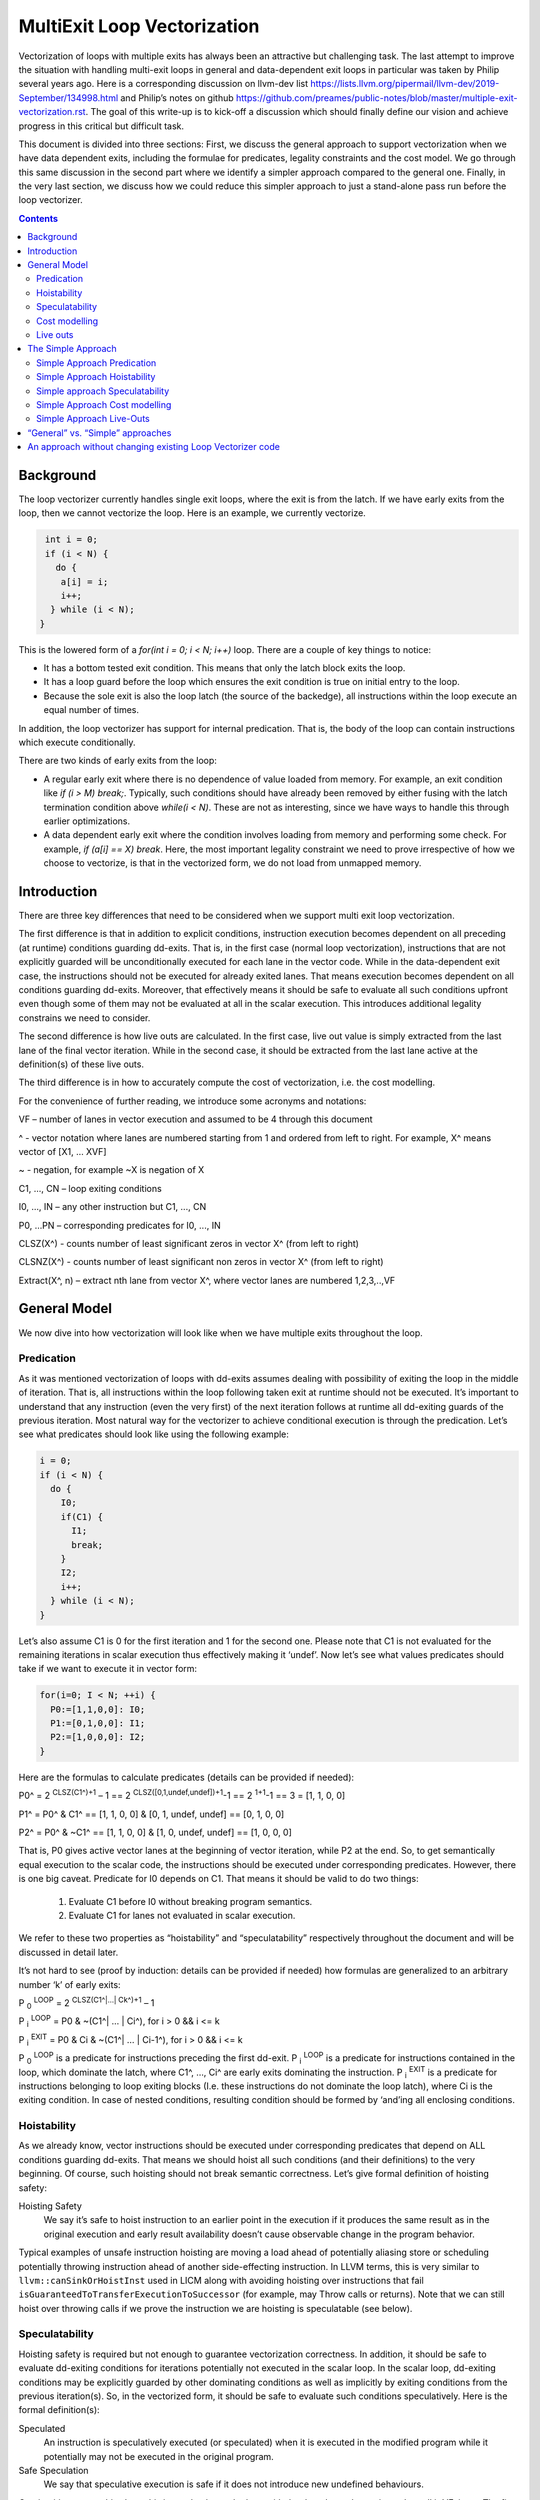 -------------------------------------------------
MultiExit Loop Vectorization
-------------------------------------------------

Vectorization of loops with multiple exits has always been an attractive but challenging task. The last attempt to improve the situation with handling multi-exit loops in general and data-dependent exit loops in particular was taken by Philip several years ago. Here is a corresponding discussion on llvm-dev list https://lists.llvm.org/pipermail/llvm-dev/2019-September/134998.html and Philip’s notes on github https://github.com/preames/public-notes/blob/master/multiple-exit-vectorization.rst. The goal of this write-up is to kick-off a discussion which should finally define our vision and achieve progress in this critical but difficult task.

This document is divided into three sections: First, we discuss the general approach to support vectorization when we have data dependent exits, including the formulae for predicates, legality constraints and the cost model. We go through this same discussion in the second part where we identify a simpler approach compared to the general one. Finally, in the very last section, we discuss how we could reduce this simpler approach to just a stand-alone pass run before the loop vectorizer.   

.. contents::

Background
------------

The loop vectorizer currently handles single exit loops, where the exit is from the latch. If we have early exits from the loop, then we cannot vectorize the loop. Here is an example, we currently vectorize. 

.. code::

   int i = 0;
   if (i < N) {
     do {
      a[i] = i;
      i++;
    } while (i < N);
  }

This is the lowered form of a `for(int i = 0; i < N; i++)` loop.  There are a couple of key things to notice:

* It has a bottom tested exit condition.  This means that only the latch block exits the loop.
* It has a loop guard before the loop which ensures the exit condition is true on initial entry to the loop.
* Because the sole exit is also the loop latch (the source of the backedge), all instructions within the loop execute an equal number of times.

In addition, the loop vectorizer has support for internal predication.  That is, the body of the loop can contain instructions which execute conditionally.


There are two kinds of early exits from the loop:

* A regular early exit where there is no dependence of value loaded from memory. For example, an exit condition like `if (i > M) break;`. Typically, such conditions should have already been removed by either fusing with the latch termination condition above `while(i < N)`. These are not as interesting, since we have ways to handle this through earlier optimizations.
* A data dependent early exit where the condition involves loading from memory and performing some check. For example, `if (a[i] == X) break`. Here, the most important legality constraint we need to prove irrespective of how we choose to vectorize, is that in the vectorized form, we do not load from unmapped memory. 


Introduction
--------------

There are three key differences that need to be considered when we support multi exit loop vectorization. 

The first difference is that in addition to explicit conditions, instruction execution becomes dependent on all preceding (at runtime) conditions guarding dd-exits. That is, in the first case (normal loop vectorization), instructions that are not explicitly guarded will be unconditionally executed for each lane in the vector code. While in the data-dependent exit case, the instructions should not be executed for already exited lanes. That means execution becomes dependent on all conditions guarding dd-exits. Moreover, that effectively means it should be safe to evaluate all such conditions upfront even though some of them may not be evaluated at all in the scalar execution. This introduces additional legality constrains we need to consider. 


The second difference is how live outs are calculated. In the first case, live out value is simply extracted from the last lane of the final vector iteration. While in the second case, it should be extracted from the last lane active at the definition(s) of these live outs. 

The third difference is in how to accurately compute the cost of vectorization, i.e. the cost modelling.

For the convenience of further reading, we introduce some acronyms and notations: 
 
VF – number of lanes in vector execution and assumed to be 4 through this document 

^ - vector notation where lanes are numbered starting from 1 and ordered from left to right. For example, X^ means vector of [X1, … XVF] 

~ - negation, for example ~X is negation of X 

C1,  ..., CN – loop exiting conditions 

I0,  ..., IN – any other instruction but C1,  ..., CN 

P0, …PN – corresponding predicates for I0,  ..., IN 

CLSZ(X^) - counts number of least significant zeros in vector X^ (from left to right) 

CLSNZ(X^) - counts number of least significant non zeros in vector X^ (from left to right) 

Extract(X^, n) – extract nth lane from vector X^, where vector lanes are numbered 1,2,3,..,VF  
 


General Model
--------------

We now dive into how vectorization will look like when we have multiple exits throughout the loop. 


Predication
============

As it was mentioned vectorization of loops with dd-exits assumes dealing with possibility of exiting the loop in the middle of iteration. That is, all instructions within the loop following taken exit at runtime should not be executed.  It’s important to understand that any instruction (even the very first) of the next iteration follows at runtime all dd-exiting guards of the previous iteration. Most natural way for the vectorizer to achieve conditional execution is through the predication. Let’s see what predicates should look like using the following example:

.. _predication_example:

.. code::

   i = 0;
   if (i < N) {
     do {
       I0;
       if(C1) {
         I1;
         break;
       }
       I2;
       i++;
     } while (i < N);
   }

Let’s also assume C1 is 0 for the first iteration and 1 for the second one. Please note that C1 is not evaluated for the remaining iterations in scalar execution thus effectively making it ‘undef’. Now let’s see what values predicates should take if we want to execute it in vector form: 

.. code::

   for(i=0; I < N; ++i) {
     P0:=[1,1,0,0]: I0;
     P1:=[0,1,0,0]: I1; 
     P2:=[1,0,0,0]: I2; 
   }


Here are the formulas to calculate predicates (details can be provided if needed):

P0^ = 2 :sup:`CLSZ(C1^)+1` – 1 == 2 :sup:`CLSZ([0,1,undef,undef])+1`-1 == 2 :sup:`1+1`-1 == 3 = [1, 1, 0, 0]
 
P1^ = P0^ & C1^ == [1, 1,  0, 0] & [0, 1, undef, undef] == [0, 1, 0, 0]

P2^ = P0^ & ~C1^ == [1, 1,  0, 0] & [1, 0, undef, undef] == [1, 0, 0, 0]


That is, P0 gives active vector lanes at the beginning of vector iteration, while P2 at the end. So, to get semantically equal execution to the scalar code, the  instructions should be executed under corresponding predicates. However, there is one big caveat. Predicate for I0 depends on C1. That means it should be valid to do two things:
 
 1.  Evaluate C1 before I0 without breaking program semantics. 
 2.  Evaluate C1 for lanes not evaluated in scalar execution. 

We refer to these two properties as “hoistability” and “speculatability” respectively throughout the document and will be discussed in detail later.

It’s not hard to see (proof by induction: details can be provided if needed) how formulas are generalized to an arbitrary number ‘k’ of early exits:

P :sub:`0` :sup:`LOOP` = 2 :sup:`CLSZ(C1^|…| Ck^)+1` – 1

P :sub:`i` :sup:`LOOP` = P0 & ~(C1^| … | Ci^), for i > 0 && i <= k

P :sub:`i` :sup:`EXIT` = P0 & Ci & ~(C1^| … | Ci-1^), for i > 0 && i <= k

P :sub:`0` :sup:`LOOP` is a predicate for instructions preceding the first dd-exit. P :sub:`i` :sup:`LOOP` is a predicate for instructions contained in the loop, which dominate the latch, where C1^, …, Ci^ are early exits dominating the instruction. P :sub:`i` :sup:`EXIT` is a predicate for instructions belonging to loop exiting blocks (I.e. these instructions do not dominate the loop latch), where Ci is the exiting condition. In case of nested conditions, resulting condition should be formed by ‘and’ing all enclosing conditions.

Hoistability
============
 
As we already know, vector instructions should be executed under corresponding predicates that depend on ALL conditions guarding dd-exits. That means we should hoist all such conditions (and their definitions) to the very beginning.  Of course, such hoisting should not break semantic correctness. Let’s give formal definition of hoisting safety: 

Hoisting Safety
  We say it’s safe to hoist instruction to an earlier point in the execution if it produces the same result as in the original execution and early result availability doesn’t cause observable change in the program behavior. 

Typical examples of unsafe instruction hoisting are moving a load ahead of potentially aliasing store or scheduling potentially throwing instruction ahead of another side-effecting instruction. In LLVM terms, this is very similar to ``llvm::canSinkOrHoistInst`` used in LICM along with avoiding hoisting over instructions that fail ``isGuaranteedToTransferExecutionToSuccessor`` (for example, may Throw calls or returns). Note that we can still hoist over throwing calls if we prove the instruction we are hoisting is speculatable (see below). 

Speculatability
===============

Hoisting safety is required but not enough to guarantee vectorization correctness. In addition, it should be safe to evaluate dd-exiting conditions for iterations potentially not executed in the scalar loop. In the scalar loop, dd-exiting conditions may be explicitly guarded by other dominating conditions as well as implicitly by exiting conditions from the previous iteration(s). So, in the vectorized form, it should be safe to evaluate such conditions speculatively. Here is the formal definition(s): 

Speculated
  An instruction is speculatively executed (or speculated) when it is executed in the modified program while it potentially may not be executed in the original program. 

Safe Speculation
  We say that speculative execution is safe if it does not introduce new undefined behaviours.  

One intuitive way to this about this is to take the scalar loop with the data dependent exits and unroll it `VF` times. The first step is we check hoisting safety for all these data dependent exits (from the unrolled iterations) to the start of the loop. Then, we check if these instructions being hoisted are ``isSafeToSpeculativelyExecute`` with the ``ContextInstruction`` being the point it is hoisted to. 

An obvious candidate for proving speculation safety are loads from memory. This is because with multi-exit loop vectorization, we can now perform loads from memory that will cause undefined behaviour if we try to read from memory that is not derefenceable. Other examples where we need to prove speculation safety is if we load or introduce a poison value in the vectorized code and cause immediate UB (by using that poison value), while in the scalar form, we exited the loop before the use of poison. For example, adding two values where we have NoWrapFlags. If in the vectorized form, we speculatively execute this add and we wrap-around, the result of the add is a poison value. If we end up branching on that poison value, we introduce undefined behaviour (UB).  

We make a distinction between immediate undefined behaviour and deferred UB. In speculation, immediate UB (loading non-dereferenceable memory or a div-by-0) should be identified and we should bail out of vectorization. However, deferred UB is poison and is handled through `freeze`.

Let us consider several examples to better understand what “speculation safety” means.  We start with a classical search loop example but written in a bottom tested form (which is the form expected in loop vectorizer): 


.. code::

  i = 0;
  if ( i < N) {
   do {
    char x = a[i];
    bool c = (x == 0);
    if (c) break;
    foo(x);
    ++i;
   } while (i < N);
  }

This loop has a single dd-exit guarded by condition ‘c’.  Let’s for simplicity assume array ‘a’ has byte-wide elements with first zero element at position M = N/2, where N mod 2. This way scalar loop will not access anything beyond a[M]. To vectorize this loop it should be safe to evaluate ‘a[i]’ for up to VF bytes beyond memory read on previous vector iteration. Thus, it should be valid to dereference up to VF bytes beyond that accessed in scalar execution. Fortunately, there is another condition “!(0 <= i < N)” guaranteeing vector loop will not try to load more than N bytes from the start of ‘a’ (assuming “VF mod 2” && VF <= N). Thus, it is enough to prove there is N bytes dereferenceable from start of ‘a’.

In addition to dereferenceability aspect, poison values may appear as a result of speculative reads. Since these speculatively read values are used as a branch condition later it can produce undefined behavior. This means each speculatively evaluated condition should be ‘frozen’.  To prove the legality of “freezing” it’s enough to show that predicates do not change after freezing. Here is how frozen predicates look like:

P :sub:`0` :sup:`LOOP` = 2 :sup:`CLSZ(freeze(C1^)|…| freeze(Cn^))+1` – 1

P :sub:`i` :sup:`LOOP` = P0 & ~(freeze(C1^)| … | freeze(Ci^)), for i > 0

P :sub:`i` :sup:`EXIT` = P0 & Ci & ~(freeze(C1^)| … | freeze(Ci-1^)), for i > 0 

If loaded value is poison, ‘freeze’ of that value can be replaced with ‘undef’. Otherwise, it is any value in the given type that is semantically equal to ‘undef’ as well. Thus, we can model speculatively loaded values with ‘undef’. Let’s assume we take exit ‘k’ on iteration ‘m’. Thus dd-exit conditions have the following values after freezing:
 
Ci = [0 :sub:`1`, …0 :sub:`m-1`, 0 :sub:`m`,         undef :sub:`m+1`, …, undef :sub:`n` ], for i < k

Ci = [0 :sub:`1`, …0 :sub:`m-1`, 1 :sub:`m`,         undef :sub:`m+1` , …, undef :sub:`n` ], for i == k

Ci = [0 :sub:`1`, …0 :sub:`m-1`, undef :sub:`m` , undef :sub:`m+1`, …, undef :sub:`n` ], for i > k

This means ``C0 | … | Cm`` == ``freeze(C0) | … | freeze(Cm)``. Thus ``CLSZ(C1^|…| Cn^)`` == ``CLSZ(freeze(C1^)|…| freeze(Cn^))``.

So P :sub:`0` :sup:`LOOP` doesn’t change after freezing. Since P :sub:`0` :sup:`LOOP` hasn’t changed, it’s easy to see that P :sub:`I` :sup:`LOOP` and P :sub:`I` :sup:`EXIT` do not change either.

Summarizing we end up with the following vector loop (we avoid showing the scalar post loop for convenience):


.. code::

  i = 0;
  if ( i < N) {
   do {
    char x^ = a^;
    char x1^ = freeze(x^)
    bool c^ = (x1^ == 0^);
    if (anyof(c^)) break;
    foo^(x^);
    i += VF;
   } while ( i < N);
  }

Let us consider a bit more complicated example involving indirect memory access:

.. code::

  while(true) {
    int x = a[i];
    bool c1 = (0 <=x < K);
    if (c1) break;
    foo(x);
    char y = b[x];
    bool c2 = (y == 0);
    if (c2) break;
    bar(y);
    ++i;
    if (!(0 <= i < N)) break;
  }

In this example, the first early exit guarded by c1 provides safety of indirect access b[x]. As before, it’s required to prove safety of speculative evaluation of c1 and c2. For c1 the same reasoning as for the previous example works. For c2, things are a bit more interesting. Again, to prove safety of c2 speculative evaluation it’s required to prove dereferenceability of b[x], where “frozen” value of x is used (because ‘x’ is also evaluated speculatively). Since freezing of potentially poison value is essentially ‘undef’ value it is impossible to prove dereferenceability of b[x] (without additional tricks which are explained later).

Let us consider a case which requires speculation of potentially faulting instruction. For example, integer division:


.. code::

  while(true) {
    int x = a[i];
    int y = b[i];
    int z = x/y;
    bool c1 = (z == 1);
    if (c1) break;
    foo(x);
    ++i;
    if (!(0 <= i < N)) break;
  }

It may seem that it’s safe to vectorize such a loop but it’s not. Even though ‘x/y’ is not explicitly guarded in scalar execution its execution still depends on exits following it. Thus, vectorization involves speculation of ‘x/y’ and will immediately produce a fault if speculatively read value (b[i]) appears to be 0. That is, assuming a[0] == b[0] != 0, scalar loop will execute exactly one iteration and exit. If at the same time b[1] == 0, then speculative evaluation of x^/y^ required for vectorization will produce a fault making such vectorization illegal. Such cases of  immediately introducing UB should be identified and bailed out. 

Finally, let us consider the case similar as above, but this time, we have a div-by-0 check:

.. code::

  while(true) {
    int x = a[i];
    int y = b[i];
    if (y == 0) break;  // Condition C0
    int z = x/y;
    bool c1 = (z == 1); // Condition C1
    if (c1) break;
    foo(x);
    ++i;
    if (!(0 <= i < N)) break;
  }

Here we have an instruction that causes UB between both the conditions C0 and C1. We can successfully vectorize C0 if we prove that load of array `b` can be safely speculated upto `N` iterations. However, C1 is guarded by C0. To consider speculation of C1 safe, we need to prove it is safe at the context being the start of the loop. 


Cost modelling
==============

Cost modelling is an easy and hard task at the same time. On the one hand, it’s easy because existing implementation can already handle predicated execution and dd-exit vectorization case seems to be well covered by that. Special handling will be needed for cost estimation of dd-exit conditions that are hoisted and speculatively evaluated for entire lane in the vector execution while they can be conditionally evaluated in the scalar execution. 
On the other hand, it’s hard to accurately predict the real number of iterations in the loop since each dd-exit can exit the loop (I.e. it may run much lower than estimated number of iterations).  
 

Live outs 
==========

The possibility of exiting a loop in the middle of the execution makes it challenging to find out live out values. In case when there are no exits that can break loop’s execution, last scalar iteration maps to the last lane of the last vector iteration. Thus, the live out value can be simply extracted from the last lane right after the vector loop. In the case of presence of dd-exits things are more complicated. Live out value should be extracted from the last lane active at the live out definition. That means two things. First, the last value extraction mask is a disjunction of Pi predicates (gives active vector lanes) under which live out is defined. Second, the last value extraction mask is individual for each live out. Let us try understanding things using the following example: 


.. code::

  X = 0;
  for (i=0; I < N; ++i) {
    if(C1) {
      break;
    }   
    X = A[i];
  }
  print(X);

Here `X` is a live out. Let us, as in the previous example, assume C1 is 0 for the first iteration and 1 for the second one. Then live out value should be A[0] meaning it should be extracted from the 1st lane (out of the 4 lanes in the vector). Since predicate corresponding to `X = A[i]` instruction is P2 we end up with the following extraction mask:

EMask(X) = P2^:= P0^ & ~C1^ = [1, 0, 0, 0]

Corresponding live out value should be extracted from the last active lane given by the mask:

X = Extract(X^, CLSNZ(EMask(X))) = Extract(X^,  1) = A[0] as expected.

Let us modify previous example so that live out is re-defined at dd-exit block itself:


.. code::

  X = 0;
  for (i=0; I < N; ++i) {
    if(C1) {
      X = B[i];
      break;
    }
    X = A[i];
  }
  print(X);

Under all the same assumptions as used for the above example, ‘X’ is equal to B[1] after the loop. Let us form a last value extraction mask:

EMask(X) = (P1|P2) = (P0^ & C1^)|(P0^ & ~C1^) = P0= [1, 1, 0, 0]

X = Extract(X^, CLSNZ(EMask(X))) = Extract([A[0], B[1], “undef”, “undef”],  2) = B[1] as expected.

Thus, to generalize, last value extraction mask for live out X:

EMask(X) = (Pi | … | Pj), where Pi are predicates under which X is defined.



The Simple Approach
--------------------

Well, vectorization of loops with dd-exits is challenging task because the loop can be exited from the middle. But what if we make vector code to execute all iterations but the last one where the loop is exited? In other words, we can copy original loop and rewrite it in the form where all original dd-exits are replaced with a single test placed at the very beginning of the loop. If the test passes, continue with the loop body otherwise fall back to the original scalar loop with dd-exits. Let’s see how the described transformation looks like on the predication_example_ from above :

.. code::

  i=0;
  if ( i < N) {
    // Scalar loop which will be vectorized. We have moved all early exits to the start of the loop.
    do {
      if (C1) {
         break;
      }
      I0;
      I1;
      I2;
      I++;
    } while ( i < N);

    // Scalar post loop for executing the remaining iterations when we exit the above loop.
    for(j = i; j < N; ++j) {
      I0;
      if (C1) {
        I1;
        break;
      }
      I2;
    }
  }
 
So, we effectively converted our task of vectorization of a loop with dd-exits into vectorization of a loop with single early dd-exit. Moreover, this single exit can now be “widened” (by analogies of guard widening) since it’s always valid to fall back to the original loop. Let’s see what it takes to vectorize the loop in this form.

Simple Approach Predication
===========================

Let’s see how predicates change under C1^| … | Cn^ == 0 assumption:
	
P :sub:`0`  = 2 :sup:`CLSZ(C1^| .. | Cn^)+1` – 1 = 2 :sup:`VF+1` – 1 = AllOnes

P :sub:`k` :sup:`LOOP` = P0 & ~(C1^| … | Ck^) = P0^ = AllOnes

P :sub:`k` :sup:`EXIT` = P0 & Ck & ~(C1^| … | Ck-1^) = AllZeros

That is, vector body does not need any predication anymore and loop exit blocks just disappear. In other words, the loop is vectorized as if there is no dd-exits except one early exit at the start of the loop. One key point to note here is that this only holds because we satisfy hoistability safety and speculation safety (which we will talk below). Here is the vectorized loop with the single-exit vectorized condition:

.. code::

  i=0;
  If ( I < N) {
  for(i^; i^ < N; ++i^) {
    if(anyof(C1^) != 0) {
       break;
    }   
    I0^;
    I2^;
  }
  for(j=i^[VF]; j < N; ++j) {
    I0; 
    if(C1) {
        I1; 
        break;
    }   
    I2; 
  }
  }
  


Simple Approach Hoistability
============================

The general approach required hoisting safety for all conditions guarding dd-exits. The simplified approach doesn’t impose any new requirements. So hoistability requirement for dd-exit conditions remains the same. In the above example, if I0 is `c[i] = a[i] + b [i]` and  C1 is `if (c[i] < X)`, then we cannot *safely hoist* C1 before I0.


Simple approach Speculatability
===============================
Instead of building P0, P1, … predicates this approach requires evaluation of `anyof(C1^| .. | Cn^)` at the beginning of the loop. So, it still should be valid to safely speculate dd-exiting conditions. Fortunately, “freezing” technique still works here. Indeed, since ‘poison’ value can only appear at the exiting vector iteration, the loop can’t be exited at earlier iterations. At the same time if some dd-exit guarded by Ci is taken on iteration ‘m’ (will have ‘1’ at position ‘m’), then `anyof(freeze(C1^)| .. | freeze(Cn^))` will be evaluated to ‘1’ as well because disjunction of ‘1’ with ‘undef’ gives ‘1’ and the exit will be taken as well. 

Despite apparent similarity there is one important difference between the approaches. Namely, in the “simplified” approach, it’s always safe to exit vector loop earlier and continue with the scalar loop. That gives us an opportunity to insert extra guards that weren’t present in the original loop to prove speculation safety.
Let’s consider the example from figure 7 once again. Assume, ‘b’ is provenly dereferenceable in the range from 0 to M. Then all we need to do is to simply guard ‘b[x]’ by checking that x is in the range from 0 to M condition. If we can prove that M == K then c1 can be eliminated from the later guard. 

.. code::

  while(true) {
    int x^ = a^; 
    int x1^ = freeze(x^);
    bool c3^ = (0^ <=x1^ < M^);
    if (anyof(c3^)) break;
    char y^ = b^[x^];
    char y1^ = freeze(y);
    bool c1^ = (0^ <=x1^ < K^);
    bool c2^ = (y1^ == 0^);
    if (anyof(c1^ | c2^)) break;
    foo(x^);
    bar(y^);
    i += VF;
    if (!(0 <= i < N)) break; 
  }

Simple Approach Cost modelling
==============================

There is a pretty significant difference in cost  between the approaches. This is because each approach works better in certain scenarios:

  * The Simple approach is cheaper for the vectorized loop since each vector instruction is not predicated (we have the early vectorized exit at the start of the loop)
  * The simple approach may require the scalar loop to run several iterations since we exit the vectorized loop when the vectorized early exit fails, while in the general approach we can tail fold the scalar post loop into the vectorized loop.

The main problem with early exit vectorization cost modelling is that we do not know how many iterations are actually run, so the scalar post loop if not tail folded can be running more iterations compared to the vectorized version.

Simple Approach Live-Outs
=========================

Under C1^| … | Cn^ == 0 assumption, last value extraction mask transforms to:

EMask(X) = (Pi | … | Pj) = AllOnes

X = Extract(X^, CLSNZ(EMask(X))) = X = Extract(X^, VF))

Expectedly, live outs should be calculated the same way as during “normal” vectorization, I.e. we extract the last lane of the last vectorized iteration.



“General” vs. “Simple” approaches
----------------------------------

There are 5 focus areas that have been discussed in regard to dd-exiting loops vectorization: predication, live outs, hoistability, speculatability and cost modeling. Let’s see what it will take to support each of them for both approaches.

“General” vs. “Simple”: Predication
   One of the main differences is how predication should be handled. The “general” approach requires full predication. Fortunately, current implementation already has support for the predication so it should not be a big deal.


“General” vs. “Simple”: Hoistability
  Hoist safety analysis is the same in both cases and not a big deal since it has already been implemented in other part of the compiler.

“General” vs. “Simple”: Speculatability
  Speculation safety analysis is one of the most important things from practical point of view because many real life examples involve loads speculation. An ability to insert extra guards in the “simple” approach can be critical. We can start with speculatability of primitive arrays and those without indirect memory accesses. It boils down to proving dereferencability of the array within the maximum iterations executed within the vector loop. There are couple of ways to do this:

* if the array is statically allocated with K bytes, then we know we need the vectorized loop to stop at min(K, N).  
* If the array is dynamically allocated using an allocation function, we can rely on the allocsize attribute to form a dynamic check for the vectorized loop.
* If there is an existing check that the array is accessed up to N elements in the loop and there is a dereferenceable attribute on the start of the array, we can use this fact to ensure that we will never vectorize past the dereferenceable bytes.

“General” vs. “Simple”: Cost model
	Even though estimated cost may differ significantly for the two cases it’s not expected to require much implementation efforts. 

“General” vs. “Simple”: Live outs
   The critical difference is in live outs support. The “general” approach requires special handling of exit blocks (either through predication or explicit control flow) and tracking of last value extraction mask for each live-out individually. The “simple” approach doesn’t require any extra efforts comparing to “normal” case because live outs are naturally handled by scalar post loop.


An approach without changing existing Loop Vectorizer code
----------------------------------------------------------

There is one extra consideration not explicitly discussed so far but has potential to drive our choice of the approach to implement. As careful reader has already noted the “simple” approach has very few differences with “normal” vectorization case. That not only makes it simpler to support it in the current vectorizer but opens an opportunity to implement it as a standalone pass. The process looks the following way. First, the original loop is cloned and preprocessed to remove dd-exits and hoist corresponding conditions. Hoisting and speculation safety should be proven before doing that. Next, the resulting cloned loop is passed to the vectorizer. Finally, vectorized loop is postprocessed. During postprocessing an early exit is inserted, and live outs are fixed up to account for new exit. In addition, scalar prologue produced by the vectorizer is substituted with the original scalar loop. Cost estimation should also be corrected because hoisted dd-exit conditions are speculatively executed in the vector version and may be conditionally executed in scalar version. 
